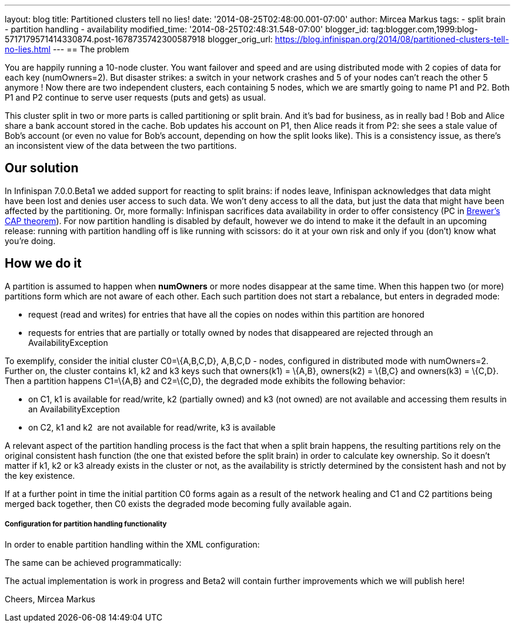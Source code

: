 ---
layout: blog
title: Partitioned clusters tell no lies!
date: '2014-08-25T02:48:00.001-07:00'
author: Mircea Markus
tags:
- split brain
- partition handling
- availability
modified_time: '2014-08-25T02:48:31.548-07:00'
blogger_id: tag:blogger.com,1999:blog-5717179571414330874.post-1678735742300587918
blogger_orig_url: https://blog.infinispan.org/2014/08/partitioned-clusters-tell-no-lies.html
---
== The problem

You are happily running a 10-node cluster. You want failover and speed
and are using distributed mode with 2 copies of data for each key
(numOwners=2). But disaster strikes: a switch in your network crashes
and 5 of your nodes can't reach the other 5 anymore ! Now there are two
independent clusters, each containing 5 nodes, which we are smartly
going to name P1 and P2. Both P1 and P2 continue to serve user requests
(puts and gets) as usual.



This cluster split in two or more parts is called partitioning or split
brain. And it's bad for business, as in really bad ! Bob and Alice share
a bank account stored in the cache. Bob updates his account on P1, then
Alice reads it from P2: she sees a stale value of Bob's account (or even
no value for Bob's account, depending on how the split looks like). This
is a consistency issue, as there's an inconsistent view of the data
between the two partitions.

== Our solution

In Infinispan 7.0.0.Beta1 we added support for reacting to split brains:
if nodes leave, Infinispan acknowledges that data might have been lost
and denies user access to such data. We won't deny access to all the
data, but just the data that might have been affected by the
partitioning. Or, more formally: Infinispan sacrifices data availability
in order to offer consistency (PC
in http://en.wikipedia.org/wiki/CAP_theorem[Brewer's CAP theorem]). For
now partition handling is disabled by default, however we do intend to
make it the default in an upcoming release: running with partition
handling off is like running with scissors: do it at your own risk and
only if you (don't) know what you're doing.



== How we do it

A partition is assumed to happen when *numOwners* or more nodes
disappear at the same time. When this happen two (or more) partitions
form which are not aware of each other. Each such partition does not
start a rebalance, but enters in degraded mode:

* request (read and writes) for entries that have all the copies on
nodes within this partition are honored
* requests for entries that are partially or totally owned by nodes that
disappeared are rejected through an AvailabilityException

To exemplify, consider the initial cluster C0=\{A,B,C,D}, A,B,C,D -
nodes, configured in distributed mode with numOwners=2. Further on, the
cluster contains k1, k2 and k3 keys such that owners(k1) = \{A,B},
owners(k2) = \{B,C} and owners(k3) = \{C,D}. Then a partition happens
C1=\{A,B} and C2=\{C,D}, the degraded mode exhibits the following
behavior:

* on C1, k1 is available for read/write, k2 (partially owned) and k3
(not owned) are not available and accessing them results in an
AvailabilityException
* on C2, k1 and k2  are not available for read/write, k3 is available

A relevant aspect of the partition handling process is the fact that
when a split brain happens, the resulting partitions rely on the
original consistent hash function (the one that existed before the split
brain) in order to calculate key ownership. So it doesn't matter if k1,
k2 or k3 already exists in the cluster or not, as the availability is
strictly determined by the consistent hash and not by the key existence.

If at a further point in time the initial partition C0 forms again as a
result of the network healing and C1 and C2 partitions being merged back
together, then C0 exists the degraded mode becoming fully available
again.



===== Configuration for partition handling functionality

In order to enable partition handling within the XML configuration:





The same can be achieved programmatically:





The actual implementation is work in progress and Beta2 will contain
further improvements which we will publish here!

Cheers,
Mircea Markus

